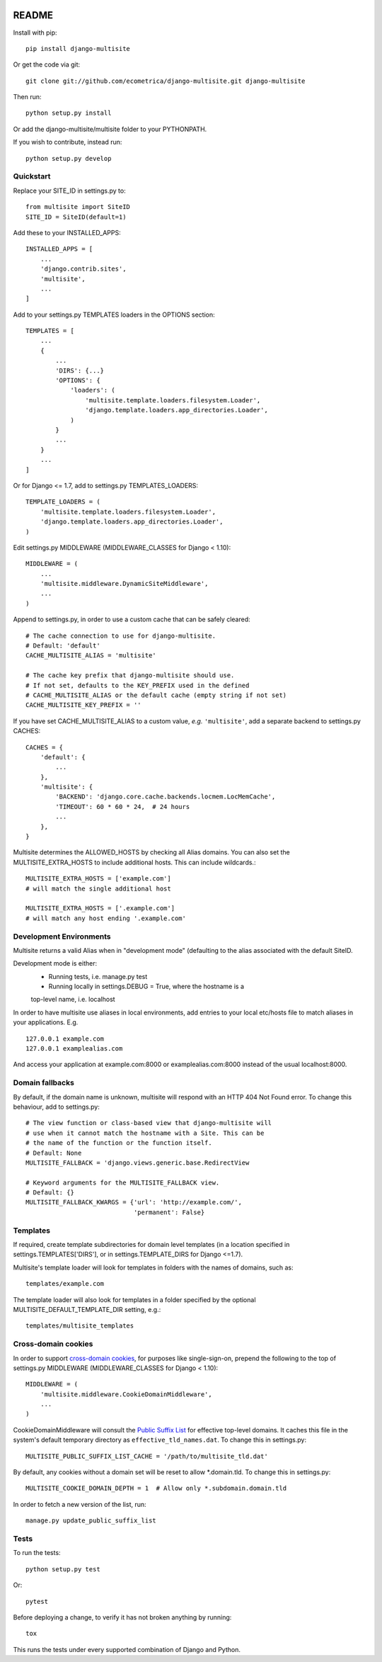 .. image:: https://travis-ci.org/ecometrica/django-multisite.svg?branch=master
    :target: https://travis-ci.org/ecometrica/django-multisite?branch=master
.. image:: https://coveralls.io/repos/github/ecometrica/django-multisite/badge.svg?branch=master
    :target: https://coveralls.io/github/ecometrica/django-multisite?branch=master


README
======

Install with pip::

    pip install django-multisite


Or get the code via git::

    git clone git://github.com/ecometrica/django-multisite.git django-multisite

Then run::

    python setup.py install

Or add the django-multisite/multisite folder to your PYTHONPATH.

If you wish to contribute, instead run::

    python setup.py develop


Quickstart
----------

Replace your SITE_ID in settings.py to::

    from multisite import SiteID
    SITE_ID = SiteID(default=1)

Add these to your INSTALLED_APPS::

    INSTALLED_APPS = [
        ...
        'django.contrib.sites',
        'multisite',
        ...
    ]

Add to your settings.py TEMPLATES loaders in the OPTIONS section::

    TEMPLATES = [
        ...
        {
            ...
            'DIRS': {...}
            'OPTIONS': {
                'loaders': (
                    'multisite.template.loaders.filesystem.Loader',
                    'django.template.loaders.app_directories.Loader',
                )
            }
            ...
        }
        ...
    ]

Or for Django <= 1.7, add to settings.py TEMPLATES_LOADERS::

    TEMPLATE_LOADERS = ( 
        'multisite.template.loaders.filesystem.Loader',
        'django.template.loaders.app_directories.Loader',
    ) 

Edit settings.py MIDDLEWARE (MIDDLEWARE_CLASSES for Django < 1.10)::

    MIDDLEWARE = (
        ...
        'multisite.middleware.DynamicSiteMiddleware',
        ...
    )

Append to settings.py, in order to use a custom cache that can be
safely cleared::

    # The cache connection to use for django-multisite.
    # Default: 'default'
    CACHE_MULTISITE_ALIAS = 'multisite'
    
    # The cache key prefix that django-multisite should use.
    # If not set, defaults to the KEY_PREFIX used in the defined
    # CACHE_MULTISITE_ALIAS or the default cache (empty string if not set)
    CACHE_MULTISITE_KEY_PREFIX = ''

If you have set CACHE\_MULTISITE\_ALIAS to a custom value, *e.g.*
``'multisite'``, add a separate backend to settings.py CACHES::

    CACHES = {
        'default': {
            ...
        },
        'multisite': {
            'BACKEND': 'django.core.cache.backends.locmem.LocMemCache',
            'TIMEOUT': 60 * 60 * 24,  # 24 hours
            ...
        },
    }


Multisite determines the ALLOWED_HOSTS by checking all Alias domains.  You can
also set the MULTISITE_EXTRA_HOSTS to include additional hosts.  This can
include wildcards.::

    MULTISITE_EXTRA_HOSTS = ['example.com']
    # will match the single additional host

    MULTISITE_EXTRA_HOSTS = ['.example.com']
    # will match any host ending '.example.com'


Development Environments
------------------------
Multisite returns a valid Alias when in "development mode" (defaulting to the
alias associated with the default SiteID.

Development mode is either:
    - Running tests, i.e. manage.py test
    - Running locally in settings.DEBUG = True, where the hostname is a
    top-level name, i.e. localhost

In order to have multisite use aliases in local environments, add entries to
your local etc/hosts file to match aliases in your applications.  E.g. ::

    127.0.0.1 example.com
    127.0.0.1 examplealias.com

And access your application at example.com:8000 or examplealias.com:8000 instead of
the usual localhost:8000.


Domain fallbacks
----------------

By default, if the domain name is unknown, multisite will respond with
an HTTP 404 Not Found error. To change this behaviour, add to
settings.py::

    # The view function or class-based view that django-multisite will
    # use when it cannot match the hostname with a Site. This can be
    # the name of the function or the function itself.
    # Default: None
    MULTISITE_FALLBACK = 'django.views.generic.base.RedirectView

    # Keyword arguments for the MULTISITE_FALLBACK view.
    # Default: {}
    MULTISITE_FALLBACK_KWARGS = {'url': 'http://example.com/',
                                 'permanent': False}

Templates
---------
If required, create template subdirectories for domain level templates (in a
location specified in settings.TEMPLATES['DIRS'], or in settings.TEMPLATE_DIRS
for Django <=1.7).

Multisite's template loader will look for templates in folders with the names of
domains, such as::

    templates/example.com


The template loader will also look for templates in a folder specified by the
optional MULTISITE_DEFAULT_TEMPLATE_DIR setting, e.g.::
    templates/multisite_templates


Cross-domain cookies
--------------------

In order to support `cross-domain cookies`_,
for purposes like single-sign-on,
prepend the following to the top of
settings.py MIDDLEWARE (MIDDLEWARE_CLASSES for Django < 1.10)::

    MIDDLEWARE = (
        'multisite.middleware.CookieDomainMiddleware',
        ...
    )

CookieDomainMiddleware will consult the `Public Suffix List`_
for effective top-level domains.
It caches this file
in the system's default temporary directory
as ``effective_tld_names.dat``.
To change this in settings.py::

    MULTISITE_PUBLIC_SUFFIX_LIST_CACHE = '/path/to/multisite_tld.dat'

By default,
any cookies without a domain set
will be reset to allow \*.domain.tld.
To change this in settings.py::

    MULTISITE_COOKIE_DOMAIN_DEPTH = 1  # Allow only *.subdomain.domain.tld

In order to fetch a new version of the list,
run::

    manage.py update_public_suffix_list

.. _cross-domain cookies: http://en.wikipedia.org/wiki/HTTP_cookie#Domain_and_Path
.. _Public Suffix List: http://publicsuffix.org/


Tests
-----

To run the tests::

    python setup.py test

Or::

    pytest

Before deploying a change, to verify it has not broken anything by running::

    tox

This runs the tests under every supported combination of Django and Python.